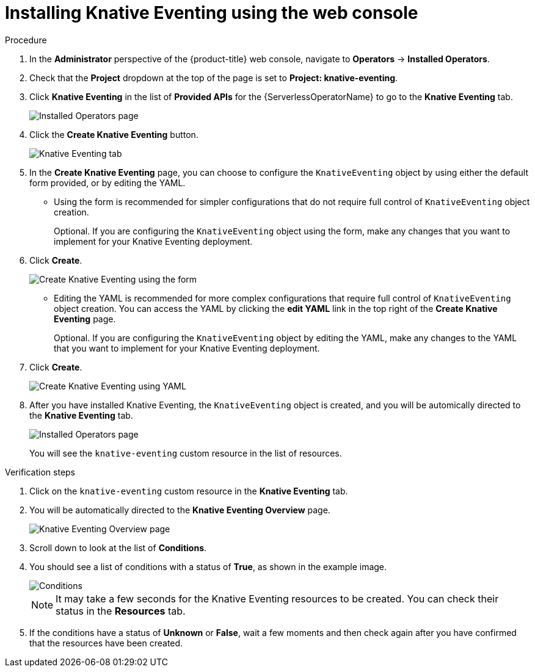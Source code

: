 // Module included in the following assemblies:
//
//  * serverless/installing_serverless/installing-knative-eventing.adoc

[id="serverless-install-eventing-web-console_{context}"]
= Installing Knative Eventing using the web console

.Procedure
. In the *Administrator* perspective of the {product-title} web console, navigate to *Operators* → *Installed Operators*.
. Check that the *Project* dropdown at the top of the page is set to *Project: knative-eventing*.
. Click *Knative Eventing* in the list of *Provided APIs* for the {ServerlessOperatorName} to go to the *Knative Eventing* tab.
+
image::eventing-installed-operator.png[Installed Operators page]
. Click the *Create Knative Eventing* button.
+
image::serverless-create-eventing.png[Knative Eventing tab]
. In the *Create Knative Eventing* page, you can choose to configure the `KnativeEventing` object by using either the default form provided, or by editing the YAML.
+
* Using the form is recommended for simpler configurations that do not require full control of `KnativeEventing` object creation.
+
Optional. If you are configuring the `KnativeEventing` object using the form, make any changes that you want to implement for your Knative Eventing deployment.
. Click *Create*.
+
image::eventing-form-view.png[Create Knative Eventing using the form]
+
* Editing the YAML is recommended for more complex configurations that require full control of `KnativeEventing` object creation. You can access the YAML by clicking the *edit YAML* link in the top right of the *Create Knative Eventing* page.
+
Optional. If you are configuring the `KnativeEventing` object by editing the YAML, make any changes to the YAML that you want to implement for your Knative Eventing deployment.
. Click *Create*.
+
image::serverless-create-eventing-yaml.png[Create Knative Eventing using YAML]
. After you have installed Knative Eventing, the `KnativeEventing` object is created, and you will be automically directed to the *Knative Eventing* tab.
+
image::eventing-tab-created.png[Installed Operators page]
+
You will see the `knative-eventing` custom resource in the list of resources.

.Verification steps
. Click on the `knative-eventing` custom resource in the *Knative Eventing* tab.
. You will be automatically directed to the *Knative Eventing Overview* page.
+
image::eventing-overview.png[Knative Eventing Overview page]
. Scroll down to look at the list of *Conditions*.
. You should see a list of conditions with a status of *True*, as shown in the example image.
+
image::eventing-conditions-true.png[Conditions]
+
[NOTE]
====
It may take a few seconds for the Knative Eventing resources to be created. You can check their status in the *Resources* tab.
====
. If the conditions have a status of *Unknown* or *False*, wait a few moments and then check again after you have confirmed that the resources have been created.
